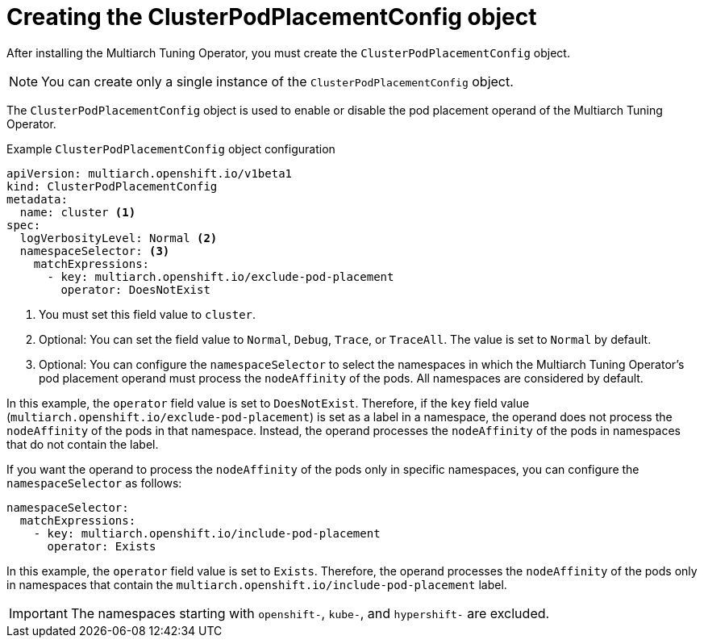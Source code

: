 //Module included in the following assemblies
//
//post_installation_configuration/multiarch-tuning-operator.adoc

:_mod-docs-content-type: CONCEPT
[id="multi-architecture-creating-podplacement-config_{context}"]
= Creating the ClusterPodPlacementConfig object

After installing the Multiarch Tuning Operator, you must create the `ClusterPodPlacementConfig` object.

[NOTE]
====
You can create only a single instance of the `ClusterPodPlacementConfig` object.
====

The `ClusterPodPlacementConfig` object is used to enable or disable the pod placement operand of the Multiarch Tuning Operator. 

.Example `ClusterPodPlacementConfig` object configuration
[source,yaml]
----
apiVersion: multiarch.openshift.io/v1beta1
kind: ClusterPodPlacementConfig
metadata:
  name: cluster <1>
spec:
  logVerbosityLevel: Normal <2>
  namespaceSelector: <3>
    matchExpressions:
      - key: multiarch.openshift.io/exclude-pod-placement 
        operator: DoesNotExist 
----
<1> You must set this field value to `cluster`. 
<2> Optional: You can set the field value to `Normal`, `Debug`, `Trace`, or `TraceAll`. The value is set to `Normal` by default. 
<3> Optional: You can configure the `namespaceSelector` to select the namespaces in which the Multiarch Tuning Operator's pod placement operand must process the `nodeAffinity` of the pods. All namespaces are considered by default.

In this example, the `operator` field value is set to `DoesNotExist`. Therefore, if the `key` field value (`multiarch.openshift.io/exclude-pod-placement`) is set as a label in a namespace, the operand does not process the `nodeAffinity` of the pods in that namespace. Instead, the operand processes the `nodeAffinity` of the pods in namespaces that do not contain the label.

If you want the operand to process the `nodeAffinity` of the pods only in specific namespaces, you can configure the `namespaceSelector` as follows:
[source,yaml]
----
namespaceSelector:
  matchExpressions:
    - key: multiarch.openshift.io/include-pod-placement
      operator: Exists  
----

In this example, the `operator` field value is set to `Exists`. Therefore, the operand processes the `nodeAffinity` of the pods only in namespaces that contain the `multiarch.openshift.io/include-pod-placement` label. 

[IMPORTANT]
====
The namespaces starting with `openshift-`, `kube-`, and `hypershift-` are excluded.
====